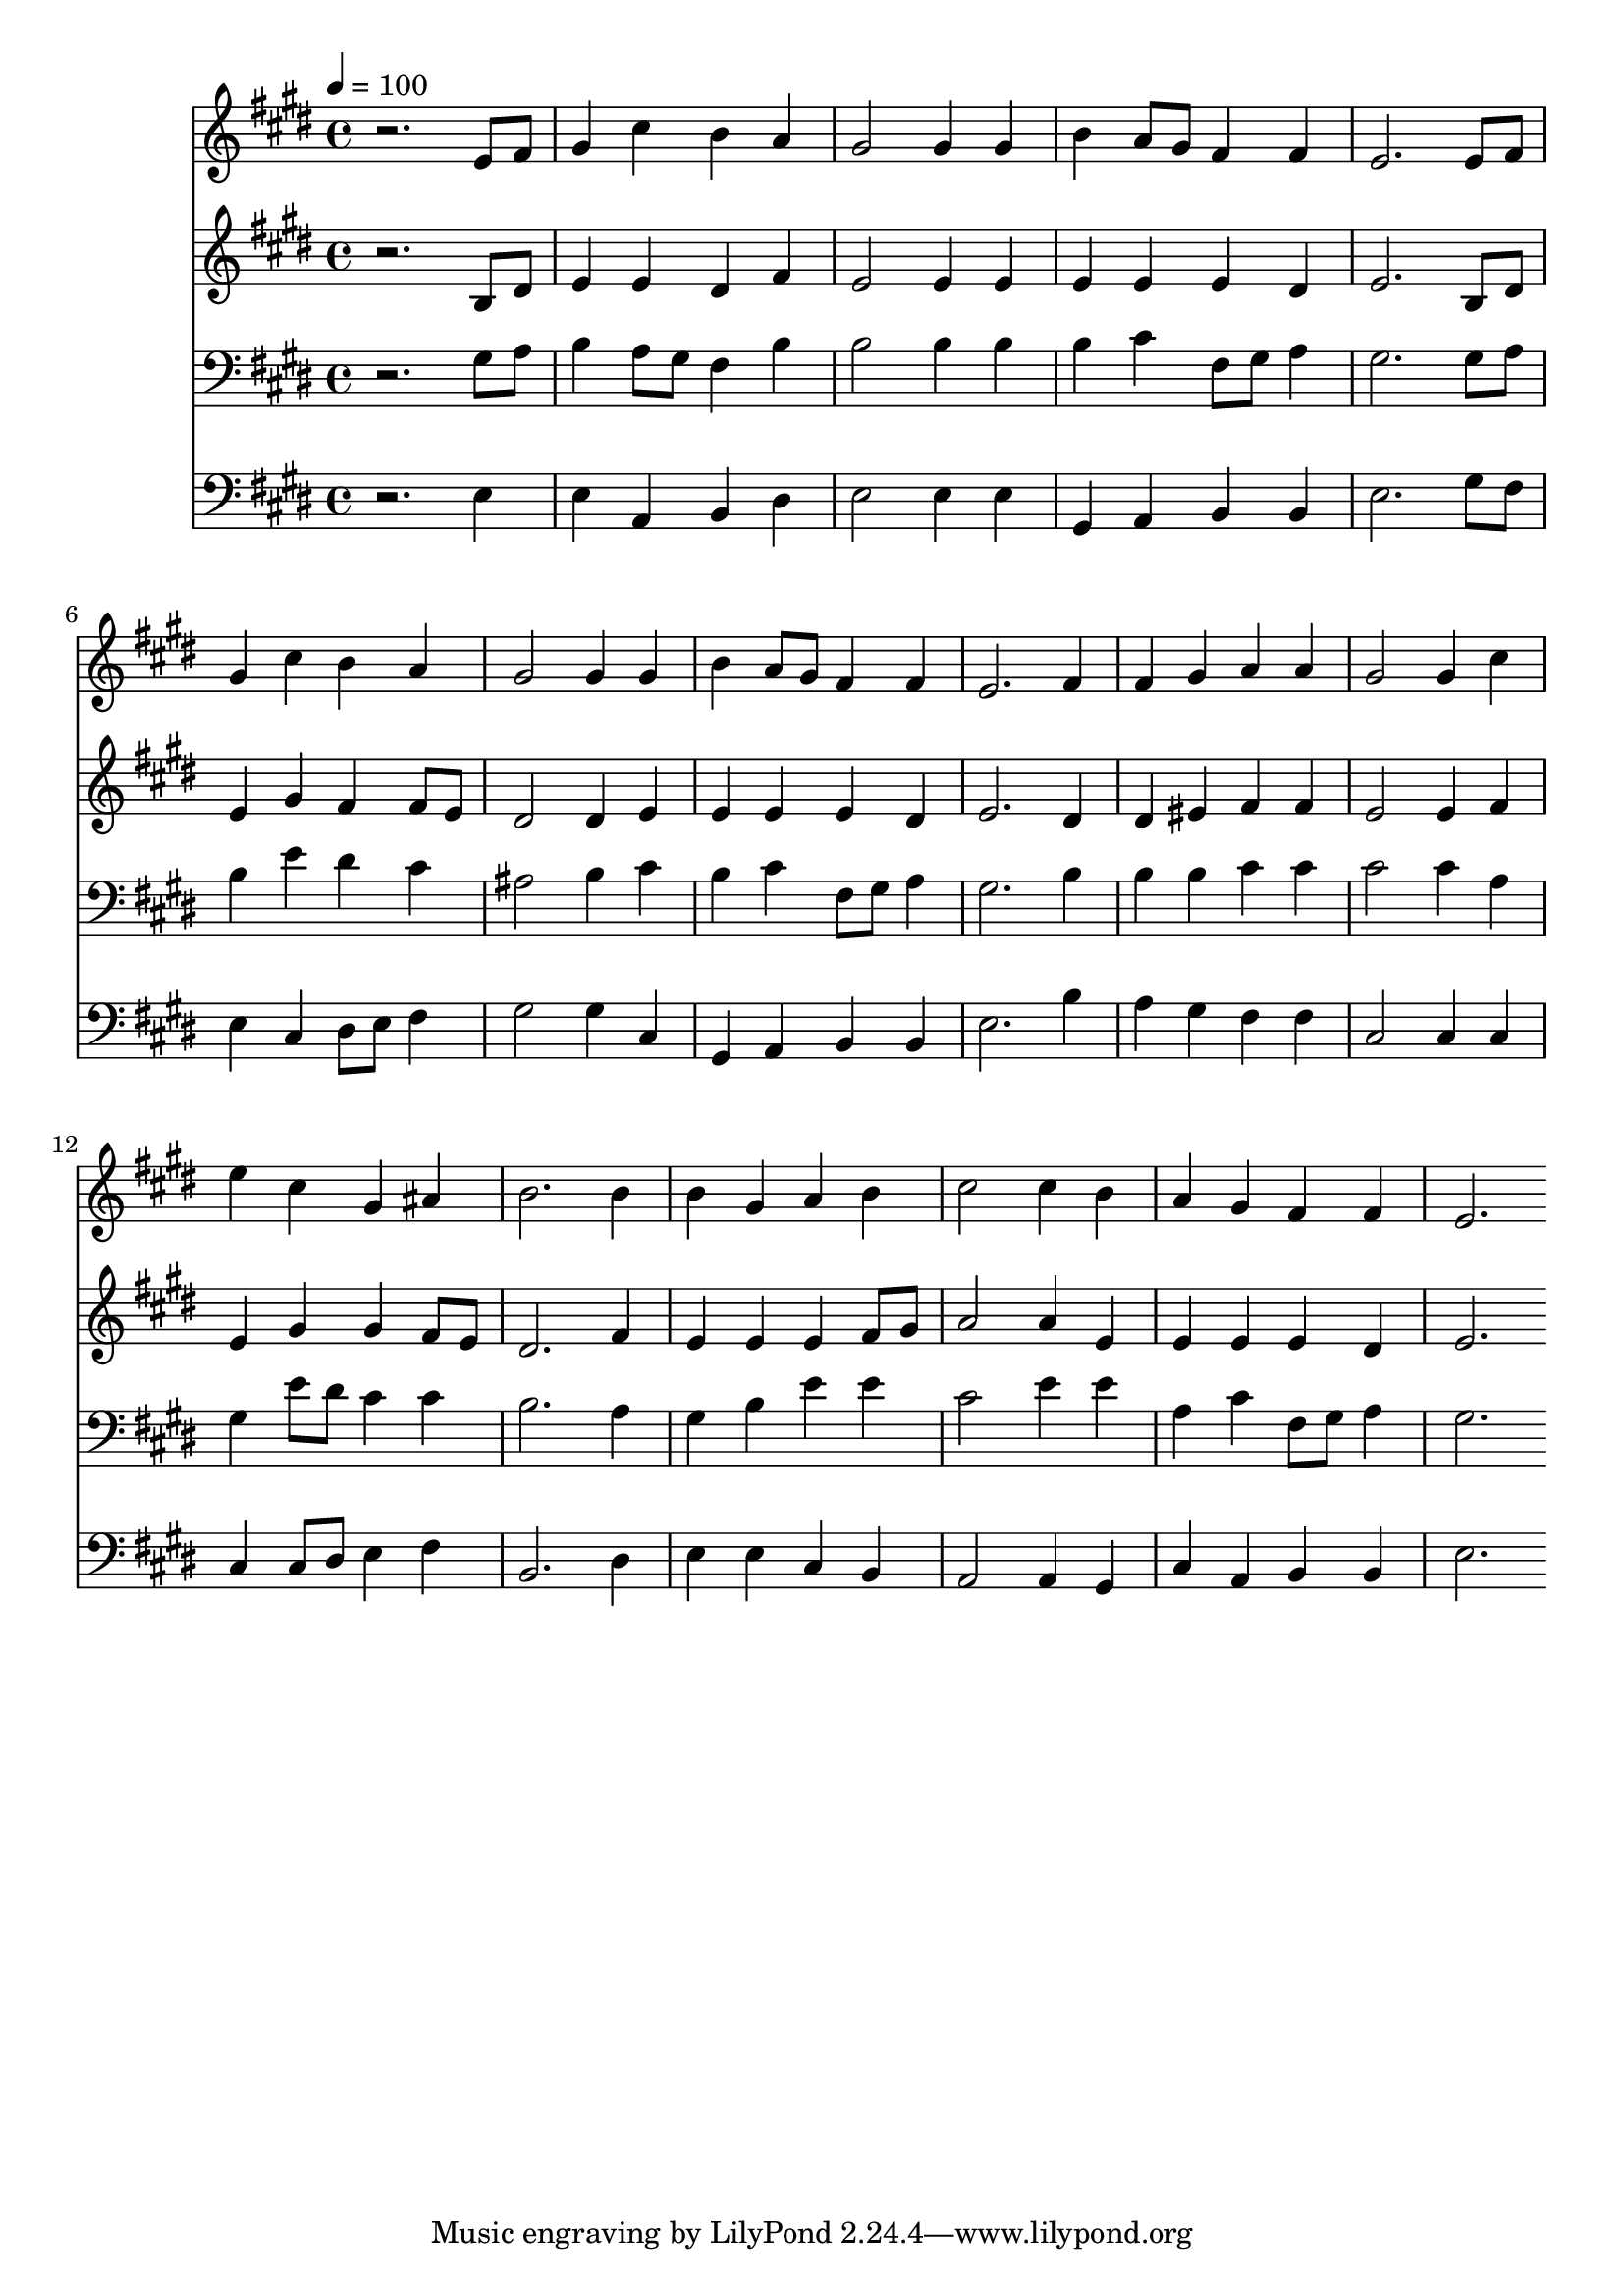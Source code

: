 % Lily was here -- automatically converted by c:/Program Files (x86)/LilyPond/usr/bin/midi2ly.py from mid/482.mid
\version "2.14.0"

\layout {
  \context {
    \Voice
    \remove "Note_heads_engraver"
    \consists "Completion_heads_engraver"
    \remove "Rest_engraver"
    \consists "Completion_rest_engraver"
  }
}

trackAchannelA = {


  \key e \major
    
  \time 4/4 
  

  \key e \major
  
  \tempo 4 = 100 
  
}

trackA = <<
  \context Voice = voiceA \trackAchannelA
>>


trackBchannelB = \relative c {
  r2. e'8 fis 
  | % 2
  gis4 cis b a 
  | % 3
  gis2 gis4 gis 
  | % 4
  b a8 gis fis4 fis 
  | % 5
  e2. e8 fis 
  | % 6
  gis4 cis b a 
  | % 7
  gis2 gis4 gis 
  | % 8
  b a8 gis fis4 fis 
  | % 9
  e2. fis4 
  | % 10
  fis gis a a 
  | % 11
  gis2 gis4 cis 
  | % 12
  e cis gis ais 
  | % 13
  b2. b4 
  | % 14
  b gis a b 
  | % 15
  cis2 cis4 b 
  | % 16
  a gis fis fis 
  | % 17
  e2. 
}

trackB = <<
  \context Voice = voiceA \trackBchannelB
>>


trackCchannelB = \relative c {
  r2. b'8 dis 
  | % 2
  e4 e dis fis 
  | % 3
  e2 e4 e 
  | % 4
  e e e dis 
  | % 5
  e2. b8 dis 
  | % 6
  e4 gis fis fis8 e 
  | % 7
  dis2 dis4 e 
  | % 8
  e e e dis 
  | % 9
  e2. dis4 
  | % 10
  dis eis fis fis 
  | % 11
  e2 e4 fis 
  | % 12
  e gis gis fis8 e 
  | % 13
  dis2. fis4 
  | % 14
  e e e fis8 gis 
  | % 15
  a2 a4 e 
  | % 16
  e e e dis 
  | % 17
  e2. 
}

trackC = <<
  \context Voice = voiceA \trackCchannelB
>>


trackDchannelB = \relative c {
  r2. gis'8 a 
  | % 2
  b4 a8 gis fis4 b 
  | % 3
  b2 b4 b 
  | % 4
  b cis fis,8 gis a4 
  | % 5
  gis2. gis8 a 
  | % 6
  b4 e dis cis 
  | % 7
  ais2 b4 cis 
  | % 8
  b cis fis,8 gis a4 
  | % 9
  gis2. b4 
  | % 10
  b b cis cis 
  | % 11
  cis2 cis4 a 
  | % 12
  gis e'8 dis cis4 cis 
  | % 13
  b2. a4 
  | % 14
  gis b e e 
  | % 15
  cis2 e4 e 
  | % 16
  a, cis fis,8 gis a4 
  | % 17
  gis2. 
}

trackD = <<

  \clef bass
  
  \context Voice = voiceA \trackDchannelB
>>


trackEchannelB = \relative c {
  r2. e4 
  | % 2
  e a, b dis 
  | % 3
  e2 e4 e 
  | % 4
  gis, a b b 
  | % 5
  e2. gis8 fis 
  | % 6
  e4 cis dis8 e fis4 
  | % 7
  gis2 gis4 cis, 
  | % 8
  gis a b b 
  | % 9
  e2. b'4 
  | % 10
  a gis fis fis 
  | % 11
  cis2 cis4 cis 
  | % 12
  cis cis8 dis e4 fis 
  | % 13
  b,2. dis4 
  | % 14
  e e cis b 
  | % 15
  a2 a4 gis 
  | % 16
  cis a b b 
  | % 17
  e2. 
}

trackE = <<

  \clef bass
  
  \context Voice = voiceA \trackEchannelB
>>


\score {
  <<
    \context Staff=trackB \trackA
    \context Staff=trackB \trackB
    \context Staff=trackC \trackA
    \context Staff=trackC \trackC
    \context Staff=trackD \trackA
    \context Staff=trackD \trackD
    \context Staff=trackE \trackA
    \context Staff=trackE \trackE
  >>
  \layout {}
  \midi {}
}
